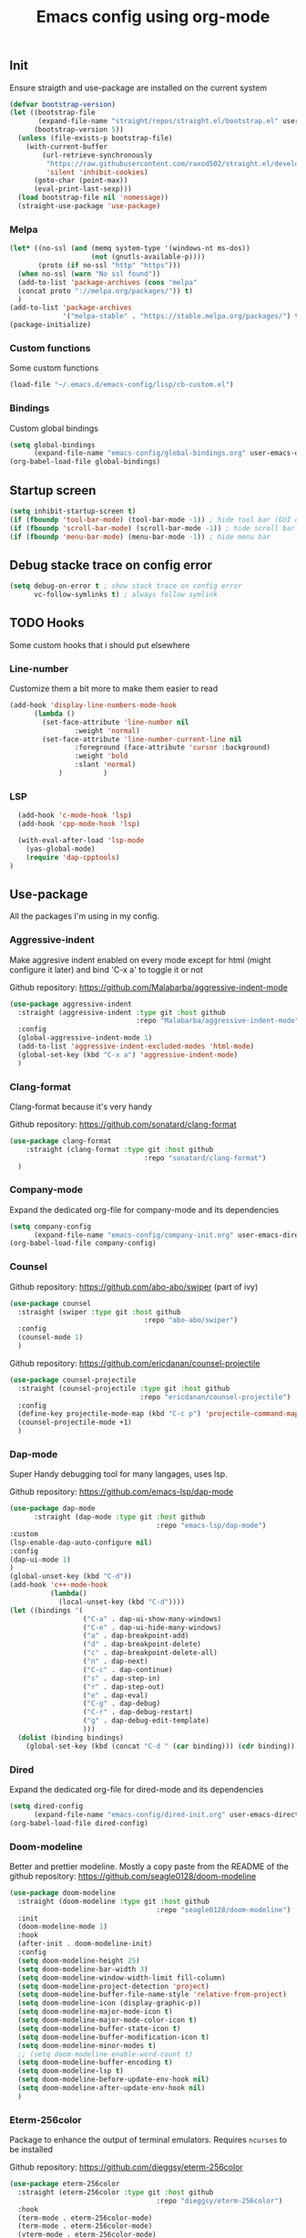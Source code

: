 #+TITLE: Emacs config using org-mode

** Init
Ensure straigth and use-package are installed on the current system
#+BEGIN_SRC emacs-lisp
(defvar bootstrap-version)
(let ((bootstrap-file
       (expand-file-name "straight/repos/straight.el/bootstrap.el" user-emacs-directory))
      (bootstrap-version 5))
  (unless (file-exists-p bootstrap-file)
    (with-current-buffer
        (url-retrieve-synchronously
         "https://raw.githubusercontent.com/raxod502/straight.el/develop/install.el"
         'silent 'inhibit-cookies)
      (goto-char (point-max))
      (eval-print-last-sexp)))
  (load bootstrap-file nil 'nomessage))
  (straight-use-package 'use-package)
#+END_SRC
*** Melpa
#+BEGIN_SRC emacs-lisp
(let* ((no-ssl (and (memq system-type '(windows-nt ms-dos))
                    (not (gnutls-available-p))))
       (proto (if no-ssl "http" "https")))
  (when no-ssl (warn "No ssl found"))
  (add-to-list 'package-archives (cons "melpa"
  (concat proto "://melpa.org/packages/")) t)
  )
(add-to-list 'package-archives
             '("melpa-stable" . "https://stable.melpa.org/packages/") t)
(package-initialize)
#+END_SRC
*** Custom functions
Some custom functions
#+begin_src emacs-lisp
(load-file "~/.emacs.d/emacs-config/lisp/cb-custom.el")
#+end_src
*** Bindings
Custom global bindings
#+begin_src emacs-lisp
(setq global-bindings
      (expand-file-name "emacs-config/global-bindings.org" user-emacs-directory))
(org-babel-load-file global-bindings)
#+end_src
** Startup screen
#+BEGIN_SRC emacs-lisp
(setq inhibit-startup-screen t)
(if (fboundp 'tool-bar-mode) (tool-bar-mode -1)) ; hide tool bar (GUI only)
(if (fboundp 'scroll-bar-mode) (scroll-bar-mode -1)) ; hide scroll bar (GUI only)
(if (fboundp 'menu-bar-mode) (menu-bar-mode -1)) ; hide menu bar
#+END_SRC
** Debug stacke trace on config error
#+BEGIN_SRC emacs-lisp
(setq debug-on-error t ; show stack trace on config error
      vc-follow-symlinks t) ; always follow symlink
#+END_SRC
** TODO Hooks
Some custom hooks that i should put elsewhere

*** Line-number

Customize them a bit more to make them easier to read
#+BEGIN_SRC emacs-lisp
(add-hook 'display-line-numbers-mode-hook
	  (lambda ()
	    (set-face-attribute 'line-number nil
				:weight 'normal)
	    (set-face-attribute 'line-number-current-line nil
				:foreground (face-attribute 'cursor :background)
				:weight 'bold
				:slant 'normal)
            )          )
#+END_SRC
*** LSP
#+BEGIN_SRC emacs-lisp
    (add-hook 'c-mode-hook 'lsp)
    (add-hook 'cpp-mode-hook 'lsp)

    (with-eval-after-load 'lsp-mode
      (yas-global-mode)
      (require 'dap-cpptools)
  )

#+END_SRC
** Use-package
All the packages I'm using in my config.
*** Aggressive-indent
Make aggresive indent enabled on every mode except for html
(might configure it later) and bind 'C-x a' to toggle it or not

Github repository: [[https://github.com/Malabarba/aggressive-indent-mode]]
#+BEGIN_SRC emacs-lisp
    (use-package aggressive-indent
      :straight (aggressive-indent :type git :host github
                                   :repo "Malabarba/aggressive-indent-mode")
      :config
      (global-aggressive-indent-mode 1)
      (add-to-list 'aggressive-indent-excluded-modes 'html-mode)
      (global-set-key (kbd "C-x a") 'aggressive-indent-mode)
      )
#+END_SRC
*** Clang-format
Clang-format because it's very handy

Github repository: [[https://github.com/sonatard/clang-format]]
#+BEGIN_SRC emacs-lisp
  (use-package clang-format
      :straight (clang-format :type git :host github
                                   :repo "sonatard/clang-format")
    )
#+END_SRC
*** Company-mode
Expand the dedicated org-file for company-mode and its dependencies
#+BEGIN_SRC emacs-lisp
(setq company-config
      (expand-file-name "emacs-config/company-init.org" user-emacs-directory))
(org-babel-load-file company-config)
#+END_SRC
*** Counsel

Github repository: [[https://github.com/abo-abo/swiper]] (part of ivy)
#+BEGIN_SRC emacs-lisp
  (use-package counsel
    :straight (swiper :type git :host github
                                   :repo "abo-abo/swiper")
    :config
    (counsel-mode 1)
    )
#+END_SRC

Github repository: https://github.com/ericdanan/counsel-projectile
#+BEGIN_SRC emacs-lisp
      (use-package counsel-projectile
        :straight (counsel-projectile :type git :host github
                                      :repo "ericdanan/counsel-projectile")
        :config
        (define-key projectile-mode-map (kbd "C-c p") 'projectile-command-map)
        (counsel-projectile-mode +1)
        )
#+END_SRC
*** Dap-mode
Super Handy debugging tool for many langages, uses lsp.

Github repository: https://github.com/emacs-lsp/dap-mode
#+BEGIN_SRC emacs-lisp
  (use-package dap-mode
        :straight (dap-mode :type git :host github
                                      :repo "emacs-lsp/dap-mode")
  :custom
  (lsp-enable-dap-auto-configure nil)
  :config
  (dap-ui-mode 1)
  )
  (global-unset-key (kbd "C-d"))
  (add-hook 'c++-mode-hook
            (lambda()
              (local-unset-key (kbd "C-d"))))
  (let ((bindings '(
                    ("C-a" . dap-ui-show-many-windows)
                    ("C-e" . dap-ui-hide-many-windows)
                    ("a" . dap-breakpoint-add)
                    ("d" . dap-breakpoint-delete)
                    ("c" . dap-breakpoint-delete-all)
                    ("n" . dap-next)
                    ("C-c" . dap-continue)
                    ("s" . dap-step-in)
                    ("r" . dap-step-out)
                    ("e" . dap-eval)
                    ("C-g" . dap-debug)
                    ("C-r" . dap-debug-restart)
                    ("g" . dap-debug-edit-template)
                    )))
    (dolist (binding bindings)
      (global-set-key (kbd (concat "C-d " (car binding))) (cdr binding))))
#+END_SRC
*** Dired
Expand the dedicated org-file for dired-mode and its dependencies
#+BEGIN_SRC emacs-lisp
(setq dired-config
      (expand-file-name "emacs-config/dired-init.org" user-emacs-directory))
(org-babel-load-file dired-config)
#+END_SRC
*** Doom-modeline
Better and prettier modeline. Mostly a copy paste from the README of the
github repository: https://github.com/seagle0128/doom-modeline
#+BEGIN_SRC emacs-lisp
  (use-package doom-modeline
    :straight (doom-modeline :type git :host github
                                      :repo "seagle0128/doom-modeline")
    :init
    (doom-modeline-mode 1)
    :hook
    (after-init . doom-modeline-init)
    :config
    (setq doom-modeline-height 25)
    (setq doom-modeline-bar-width 3)
    (setq doom-modeline-window-width-limit fill-column)
    (setq doom-modeline-project-detection 'project)
    (setq doom-modeline-buffer-file-name-style 'relative-from-project)
    (setq doom-modeline-icon (display-graphic-p))
    (setq doom-modeline-major-mode-icon t)
    (setq doom-modeline-major-mode-color-icon t)
    (setq doom-modeline-buffer-state-icon t)
    (setq doom-modeline-buffer-modification-icon t)
    (setq doom-modeline-minor-modes t)
    ;; (setq doom-modeline-enable-word-count t)
    (setq doom-modeline-buffer-encoding t)
    (setq doom-modeline-lsp t)
    (setq doom-modeline-before-update-env-hook nil)
    (setq doom-modeline-after-update-env-hook nil)
    )
#+END_SRC

*** Eterm-256color
Package to enhance the output of terminal emulators. 
Requires =ncurses= to be installed

Github repository: [[https://github.com/dieggsy/eterm-256color]]
#+BEGIN_SRC emacs-lisp
  (use-package eterm-256color
    :straight (eterm-256color :type git :host github
                                      :repo "dieggsy/eterm-256color")
    :hook
    (term-mode . eterm-256color-mode)
    (term-mode . eterm-256color-mode)
    (vterm-mode . eterm-256color-mode)
    (eshell-mode . eterm-256color-mode)
    )
#+END_SRC
*** Fixmee
A very handy TODO package

Github repository: [[https://github.com/rolandwalker/fixmee]]
#+BEGIN_SRC emacs-lisp
  (use-package button-lock
    :defer t
    :straight (button-lock :type git :host github
				  :repo "rolandwalker/button-lock"))
  (use-package fixmee
    :defer t
    :straight (fixmee :type git :host github
				  :repo "rolandwalker/fixmee")

    :config
    (global-fixmee-mode 1)
    )


  ;; fixmee-mode next/prev rebind and view list
  (global-set-key [f6] 'fixmee-goto-next-by-position)
  (global-set-key [f5] 'fixmee-goto-previous-by-position)
  (global-set-key [f4] 'fixmee-view-listing)

#+END_SRC
*** Gnus
A package to be able to read newsgroup using NNTP protocol

Github repository: [[https://github.com/espenhw/gnus]]
#+BEGIN_SRC emacs-lisp
  (use-package gnus
    :defer t
    :straight (gnus :type git :host github
                                :repo "espenhw/gnus")
    :config
    (setq gnus-select-method '(nntp "news.epita.fr"))
    )
#+END_SRC

*** Helm
I'm using helm-ctags to jump to the definition of function and helm-man to
get a quick access to man pages.
When I'll get more time, I'll try to customize my config a bit more with the
helm environment which look super handy to use.

Github repository: https://github.com/emacsorphanage/helm-gtags
#+BEGIN_SRC emacs-lisp
  (use-package helm-gtags
    :straight (helm-gtags :type git :host github
                                  :repo "emacsorphanage/helm-gtags")
    :config
    (helm-gtags-mode +1)
    (global-set-key (kbd "C-c r") 'helm-gtags-find-rtag)
    (global-set-key (kbd "C-c C-r") 'helm-gtags-find-tag-other-window)
    )
#+END_SRC
*** Highlight-defined
Package to make matching pattern with swiper highlighted

Github repository: https://github.com/Fanael/highlight-defined
#+BEGIN_SRC emacs-lisp
  (use-package highlight-defined
    :straight (highlight-defined :type git :host github
                                 :repo "Fanael/highlight-defined")
    :config
    (add-hook 'emacs-lisp-mode-hook 'highlight-defined-mode)
    )
#+END_SRC
*** Ivy
Super cool and easy to use major mode for completion when searching commands or
file.

Github repository: https://github.com/abo-abo/swiper
#+BEGIN_SRC emacs-lisp
(setq ivy-config
      (expand-file-name "emacs-config/ivy-init.org" user-emacs-directory))
(org-babel-load-file ivy-config)
#+END_SRC
*** Keycast
Fancy mode that displays the last shortcut used in emacs. Very handy
for memory mapping of the key combination

Github repository: https://github.com/tarsius/keycast
#+BEGIN_SRC emacs-lisp
  (use-package keycast
    :defer t
    :straight (keycast :type git :host github
                       :repo "tarsius/keycast")
    :config
    ;; found on https://github.com/tarsius/keycast/issues/7#issuecomment-627604064
    ;; since I had the same issue with enabling keycast
    (define-minor-mode keycast-mode
      "Show current command and its key binding in the mode line."
      :global t
      (if keycast-mode
          (add-hook 'pre-command-hook 'keycast--update t)
        (remove-hook 'pre-command-hook 'keycast--update)))
    (add-to-list 'global-mode-string '(mode-line-keycast ""))
    )


#+END_SRC

*** Magit
Magit is love, very handy and easy to learn and use when working with git.

Github repository: https://github.com/magit/magit
#+BEGIN_SRC emacs-lisp
  (use-package magit
    :straight (magit :type git :host github
                     :repo "magit/magit")
    :config
    (global-set-key (kbd "C-c C-g") 'magit)
    )

  (use-package magit-todos
    :straight (magit-todos :type git :host github
                     :repo "alphapapa/magit-todos")
    :config
    (magit-todos-mode t)
    )

#+END_SRC
*** Markdown-mode
Major package to edit .md files

Github repository: https://github.com/jrblevin/markdown-mode
#+BEGIN_SRC emacs-lisp
  (use-package markdown-mode
    :straight (markdown-mode :type git :host github
                     :repo "jrblevin/markdown-mode")

    :commands (markdown-mode gfm-mode)
    :mode (("README\\.md\\'" . gfm-mode)
           ("\\.md\\'" . markdown-mode)
           ("\\.markdown\\'" . markdown-mode))
    :init
    (setq markdown-command "multimarkdown")
    )
#+END_SRC
*** Modern-sh
Minor mode for shell programming. Better highlight, auto indentation when saving
and smarter indent.

Github repository: https://github.com/damon-kwok/modern-sh
#+BEGIN_SRC emacs-lisp
  (use-package modern-sh
    :straight (modern-sh :type git :host github
                         :repo "damon-kwok/modern-sh")
    :config
    (add-hook 'sh-mode-hook 'modern-sh-mode)
    )
#+END_SRC

*** Org-mode
Github repository: https://github.com/bzg/org-mode (mirror only)

#+BEGIN_SRC emacs-lisp
(setq org-config
      (expand-file-name "emacs-config/org-init.org" user-emacs-directory))
(org-babel-load-file org-config)
#+END_SRC
*** Python
Simple python configuration

Github repository: https://github.com/russell/python-mode
#+BEGIN_SRC emacs-lisp
  (use-package python-mode
  :straight (python-mode :type git :host github
                       :repo "russell/python-mode")

    :hook (python-mode . lsp-deferred)
    :config
  (progn
    (setq dap-python-executable "python3"
          dap-python-debugger 'debugpy
          aggressive-indent-mode nil)
    (require 'dap-python))
  )

  (use-package sphinx-doc
    :ensure t
    :hook (python-mode . sphinx-doc-mode)
    :config
    )

  (use-package python-pytest
    :custom
    (python-pytest-confirm t))
#+END_SRC
*** Rust
Simple basic rust config

#+begin_src emacs-lisp
(use-package rustic
  :bind (:map rustic-mode-map
              ("M-j" . lsp-ui-imenu)
              ("M-?" . lsp-find-references)
              ("C-c C-c l" . flycheck-list-errors)
              ("C-c C-c a" . lsp-execute-code-action)
              ("C-c C-c r" . lsp-rename)
              ("C-c C-c q" . lsp-workspace-restart)
              ("C-c C-c Q" . lsp-workspace-shutdown)
              ("C-c C-c s" . lsp-rust-analyzer-status))
  :config
  ;; uncomment for less flashiness
  ;; (setq lsp-eldoc-hook nil)
  ;; (setq lsp-enable-symbol-highlighting nil)
  ;; (setq lsp-signature-auto-activate nil)

  ;; comment to disable rustfmt on save
  (setq rustic-format-on-save t)
  (add-hook 'rustic-mode-hook 'rk/rustic-mode-hook))

(defun rk/rustic-mode-hook ()
  ;; so that run C-c C-c C-r works without having to confirm
  (setq-local buffer-save-without-query t))
#+end_src
*** Smooth-scrolling
Make the scrolling smoother

Github repository: https://github.com/aspiers/smooth-scrolling
#+BEGIN_SRC emacs-lisp
  (use-package smooth-scrolling
    :straight (smooth-scrolling :type git :host github
                                :repo "aspiers/smooth-scrolling")

    :config
    (smooth-scrolling-mode t)
    )
#+END_SRC

*** Theme
This is the theme i like to use at the moment
Provide support to many packages including some like ivy, magit and company.

Github repository: [[https://github.com/NicolasPetton/zerodark-theme]]
#+BEGIN_SRC emacs-lisp
  (use-package zerodark-theme
    :straight (zerodark-theme :type git :host github
                       :repo "NicolasPetton/zerodark-theme")
    :init
    (setq zerodark-enlarge-headings nil
          zerodark-alternate-mode-line-and-minibuffer t)
    :config
    (load-theme 'zerodark t)
    )
#+END_SRC
*** Treemacs
Simple treemacs config because it is already marvelous 
out of the box

Github repository: https://github.com/Alexander-Miller/treemacs
#+BEGIN_SRC emacs-lisp
  (use-package treemacs
  :defer t
  :config
  (global-set-key [f12] 'treemacs)
  (global-set-key (kbd "C-c i") 'treemacs-add-project-to-workspace)
  (unbind-key "s" treemacs-mode-map)
  (bind-key "s" #'treemacs-find-file treemacs-mode-map)
  )
#+END_SRC

*** Which-key
    #+begin_src emacs-lisp
      (use-package which-key
        :defer t
        :straight (which-key :type git :host github
                             :repo "justbur/emacs-which-key")

        :config
        (which-key-mode)
        (setq which-key-idle-delay 10000
              which-key-idle-secondary-delay 0.05
              which-key-popup-type 'minibuffer
              which-key-show-early-on-C-h t
              which-key-show-major-mode t)
        (global-set-key (kbd "C-x w") 'which-key-show-top-level)
        )
    #+end_src
** Faces
*** Background
#+BEGIN_SRC emacs-lisp
(setq bg "#222222")
(set-background-color bg)
(set-face-attribute 'cursor nil :background "#DD7538")
#+END_SRC
*** Comments
#+BEGIN_SRC emacs-lisp
(set-face-foreground 'font-lock-string-face "light green")
(set-face-foreground 'font-lock-comment-face "green")
(set-face-foreground 'font-lock-comment-delimiter-face "green")
#+END_SRC
*** Font
#+BEGIN_SRC emacs-lisp
  (set-face-attribute 'default nil
                      :family "MesloLGS NF"
                      :slant 'normal
                      :weight 'normal
                      :height 140
                      :width 'semi-condensed
                      )
#+END_SRC
*** Fringe
#+BEGIN_SRC emacs-lisp
(set-face-attribute 'fringe nil :background bg)
(setq-default left-fringe-width 5)
#+END_SRC
*** Highlight mode
#+BEGIN_SRC emacs-lisp
(global-hl-line-mode t)
(set-face-attribute 'hl-line nil
                    :background "#580818")
#+END_SRC
*** Line number
Enable linum-mode and customize is a bit according to the theme
#+BEGIN_SRC emacs-lisp
(global-linum-mode) ; show line numbers
(set-face-attribute 'line-number nil :background bg)
(set-face-attribute 'line-number-current-line nil :background bg)
(set-face-attribute 'linum nil :background bg)
#+END_SRC
*** Line indicator (80 characters)
#+BEGIN_SRC emacs-lisp
(global-display-fill-column-indicator-mode 1)
(setq-default fill-column 80)
(set-face-attribute 'fill-column-indicator nil :foreground "#55342b")
(set-face-attribute 'fill-column-indicator nil :background "#55342b")
#+END_SRC
*** Whitespace and newline
Custom whitespace newline to make is easier to see.
Trailing whitespaces are also enabled
#+BEGIN_SRC emacs-lisp
  (global-whitespace-mode t)
(setq whitespace-display-mappings
      '(
        (newline-mark 10
                      [5321 10])
        (tab-mark 9
                  [9655 9]
                  [92 9])
        )
      )
(setq whitespace-style
      '(
        face ; show ...
        tabs tab-mark ; the tabulations,
        newline-mark
        newline
        trailing
        )
      )
  (set-face-attribute 'whitespace-newline nil :foreground "#A68064")
  (set-face-attribute 'whitespace-space nil :foreground "#A68064")
  (set-face-attribute 'whitespace-space nil :background bg)
#+END_SRC
** Utilities
*** Backup files
#+BEGIN_SRC emacs-lisp
(setq backup-directory-alist '(("." . "~/local/emacs_tf"))
      backup-by-copying t)
#+END_SRC
*** EPITA C basic config
#+BEGIN_SRC emacs-lisp
(setq c-basic-offset 4 ; spaces of indentation
      c-default-style "bsd" ; sort of fits the coding style
      fill-column 80) ; 80 columns rule
#+END_SRC
*** Tabulations
#+BEGIN_SRC emacs-lisp
(setq-default indent-tabs-mode nil)
(setq indent-tabs-mode nil)
#+END_SRC
*** Cursor-type
#+BEGIN_SRC emacs-lisp
(setq-default cursor-type 'hollow)
(setq-default cursor-type 'box)
#+END_SRC
*** Parenthesis Highlight
    #+begin_src emacs-lisp
      (show-paren-mode 1)
      (setq show-paren-style 'expression)
      (set-face-attribute 'show-paren-match nil
                    :foreground "#00FFFF")
    #+end_src
